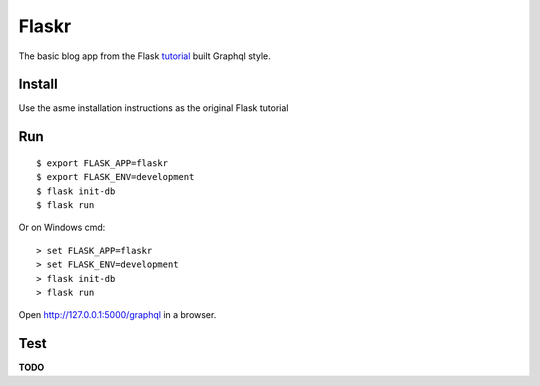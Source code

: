 Flaskr
======

The basic blog app from the Flask `tutorial`_ built Graphql style.

.. _tutorial: https://flask.palletsprojects.com/tutorial/


Install
-------

Use the asme installation instructions as the original Flask tutorial


Run
---

::

    $ export FLASK_APP=flaskr
    $ export FLASK_ENV=development
    $ flask init-db
    $ flask run

Or on Windows cmd::

    > set FLASK_APP=flaskr
    > set FLASK_ENV=development
    > flask init-db
    > flask run

Open http://127.0.0.1:5000/graphql in a browser.


Test
----

**TODO**
